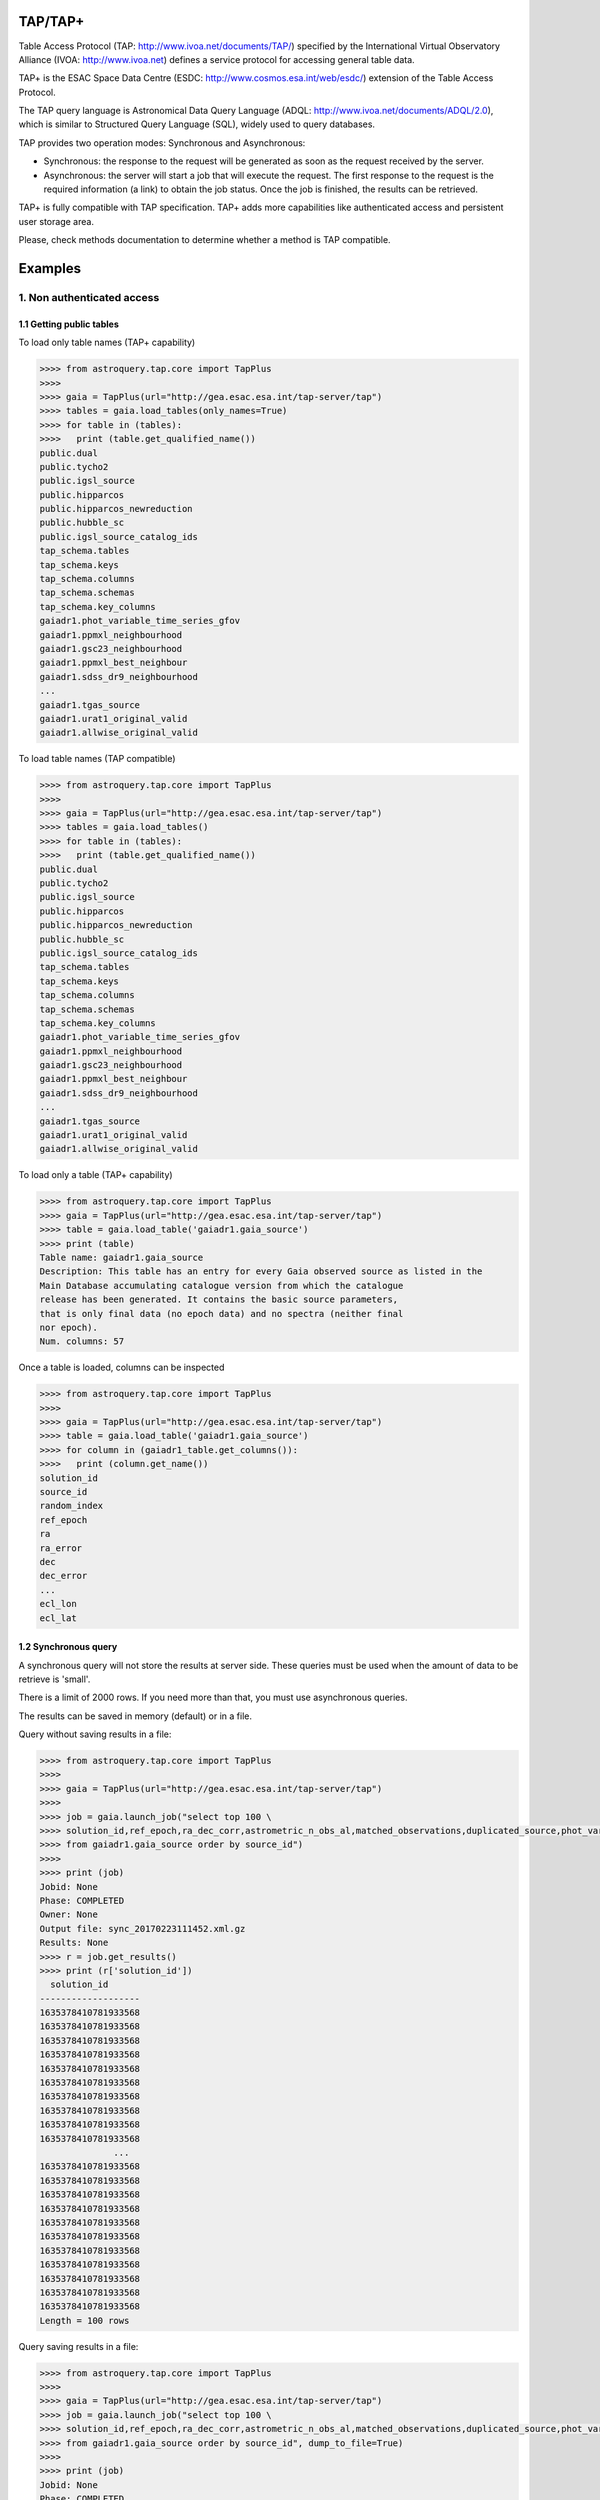 .. doctest-skip-all

.. _astroquery.tap:

=========
TAP/TAP+
=========

Table Access Protocol (TAP: http://www.ivoa.net/documents/TAP/) specified by the 
International Virtual Observatory Alliance (IVOA: http://www.ivoa.net) defines
a service protocol for accessing general table data.

TAP+ is the ESAC Space Data Centre (ESDC: http://www.cosmos.esa.int/web/esdc/) 
extension of the Table Access Protocol.

The TAP query language is Astronomical Data Query Language (ADQL: 
http://www.ivoa.net/documents/ADQL/2.0), which is similar
to Structured Query Language (SQL), widely used to query databases.

TAP provides two operation modes: Synchronous and Asynchronous:

* Synchronous: the response to the request will be generated as soon as the 
  request received by the server.
* Asynchronous: the server will start a job that will execute the request. 
  The first response to the request is the required information (a link) to obtain 
  the job status. Once the job is finished, the results can be retrieved.

TAP+ is fully compatible with TAP specification. TAP+ adds more capabilities 
like authenticated access and persistent user storage area.

Please, check methods documentation to determine whether a method is TAP compatible.

========
Examples
========


---------------------------
1. Non authenticated access
---------------------------

1.1 Getting public tables
~~~~~~~~~~~~~~~~~~~~~~~~~

To load only table names (TAP+ capability)

.. code-block:: python

  >>>> from astroquery.tap.core import TapPlus
  >>>> 
  >>>> gaia = TapPlus(url="http://gea.esac.esa.int/tap-server/tap")
  >>>> tables = gaia.load_tables(only_names=True)
  >>>> for table in (tables):
  >>>>   print (table.get_qualified_name())
  public.dual
  public.tycho2
  public.igsl_source
  public.hipparcos
  public.hipparcos_newreduction
  public.hubble_sc
  public.igsl_source_catalog_ids
  tap_schema.tables
  tap_schema.keys
  tap_schema.columns
  tap_schema.schemas
  tap_schema.key_columns
  gaiadr1.phot_variable_time_series_gfov
  gaiadr1.ppmxl_neighbourhood
  gaiadr1.gsc23_neighbourhood
  gaiadr1.ppmxl_best_neighbour
  gaiadr1.sdss_dr9_neighbourhood
  ...
  gaiadr1.tgas_source
  gaiadr1.urat1_original_valid
  gaiadr1.allwise_original_valid
  
To load table names (TAP compatible)

.. code-block:: python

  >>>> from astroquery.tap.core import TapPlus
  >>>> 
  >>>> gaia = TapPlus(url="http://gea.esac.esa.int/tap-server/tap")
  >>>> tables = gaia.load_tables()
  >>>> for table in (tables):
  >>>>   print (table.get_qualified_name())
  public.dual
  public.tycho2
  public.igsl_source
  public.hipparcos
  public.hipparcos_newreduction
  public.hubble_sc
  public.igsl_source_catalog_ids
  tap_schema.tables
  tap_schema.keys
  tap_schema.columns
  tap_schema.schemas
  tap_schema.key_columns
  gaiadr1.phot_variable_time_series_gfov
  gaiadr1.ppmxl_neighbourhood
  gaiadr1.gsc23_neighbourhood
  gaiadr1.ppmxl_best_neighbour
  gaiadr1.sdss_dr9_neighbourhood
  ...
  gaiadr1.tgas_source
  gaiadr1.urat1_original_valid
  gaiadr1.allwise_original_valid
  
To load only a table (TAP+ capability)

.. code-block:: python

  >>>> from astroquery.tap.core import TapPlus
  >>>> gaia = TapPlus(url="http://gea.esac.esa.int/tap-server/tap")
  >>>> table = gaia.load_table('gaiadr1.gaia_source')
  >>>> print (table)
  Table name: gaiadr1.gaia_source
  Description: This table has an entry for every Gaia observed source as listed in the
  Main Database accumulating catalogue version from which the catalogue
  release has been generated. It contains the basic source parameters,
  that is only final data (no epoch data) and no spectra (neither final
  nor epoch).
  Num. columns: 57  

Once a table is loaded, columns can be inspected

.. code-block:: python

  >>>> from astroquery.tap.core import TapPlus
  >>>> 
  >>>> gaia = TapPlus(url="http://gea.esac.esa.int/tap-server/tap")
  >>>> table = gaia.load_table('gaiadr1.gaia_source')
  >>>> for column in (gaiadr1_table.get_columns()):
  >>>>   print (column.get_name())
  solution_id
  source_id
  random_index
  ref_epoch
  ra
  ra_error
  dec
  dec_error
  ...
  ecl_lon
  ecl_lat


1.2 Synchronous query
~~~~~~~~~~~~~~~~~~~~~

A synchronous query will not store the results at server side. These queries must be used when the amount of data to be retrieve is 'small'.

There is a limit of 2000 rows. If you need more than that, you must use asynchronous queries.

The results can be saved in memory (default) or in a file.

Query without saving results in a file:

.. code-block:: python

  >>>> from astroquery.tap.core import TapPlus
  >>>> 
  >>>> gaia = TapPlus(url="http://gea.esac.esa.int/tap-server/tap")
  >>>> 
  >>>> job = gaia.launch_job("select top 100 \
  >>>> solution_id,ref_epoch,ra_dec_corr,astrometric_n_obs_al,matched_observations,duplicated_source,phot_variable_flag \
  >>>> from gaiadr1.gaia_source order by source_id")
  >>>> 
  >>>> print (job)
  Jobid: None
  Phase: COMPLETED
  Owner: None
  Output file: sync_20170223111452.xml.gz
  Results: None
  >>>> r = job.get_results()
  >>>> print (r['solution_id'])
    solution_id    
  -------------------
  1635378410781933568
  1635378410781933568
  1635378410781933568
  1635378410781933568
  1635378410781933568
  1635378410781933568
  1635378410781933568
  1635378410781933568
  1635378410781933568
  1635378410781933568
                ...
  1635378410781933568
  1635378410781933568
  1635378410781933568
  1635378410781933568
  1635378410781933568
  1635378410781933568
  1635378410781933568
  1635378410781933568
  1635378410781933568
  1635378410781933568
  1635378410781933568
  Length = 100 rows

Query saving results in a file:

.. code-block:: python

  >>>> from astroquery.tap.core import TapPlus
  >>>> 
  >>>> gaia = TapPlus(url="http://gea.esac.esa.int/tap-server/tap")
  >>>> job = gaia.launch_job("select top 100 \
  >>>> solution_id,ref_epoch,ra_dec_corr,astrometric_n_obs_al,matched_observations,duplicated_source,phot_variable_flag \
  >>>> from gaiadr1.gaia_source order by source_id", dump_to_file=True)
  >>>> 
  >>>> print (job)
  Jobid: None
  Phase: COMPLETED
  Owner: None
  Output file: sync_20170223111452.xml.gz
  Results: None
  >>>> r = job.get_results()
  >>>> print (r['solution_id'])
    solution_id    
  -------------------
  1635378410781933568
  1635378410781933568
  1635378410781933568
  1635378410781933568
  1635378410781933568
  1635378410781933568
  1635378410781933568
  1635378410781933568
  1635378410781933568
  1635378410781933568
                ...
  1635378410781933568
  1635378410781933568
  1635378410781933568
  1635378410781933568
  1635378410781933568
  1635378410781933568
  1635378410781933568
  1635378410781933568
  1635378410781933568
  1635378410781933568
  1635378410781933568
  Length = 100 rows


1.3 Synchronous query on an 'on-the-fly' uploaded table
~~~~~~~~~~~~~~~~~~~~~~~~~~~~~~~~~~~~~~~~~~~~~~~~~~~~~~~

A table can be uploaded to the server in order to be used in a query.

.. code-block:: python

  >>>> from astroquery.tap.core import TapPlus
  >>>> 
  >>>> gaia = TapPlus(url="http://gea.esac.esa.int/tap-server/tap")
  >>>> 
  >>>> upload_resource = 'my_table.xml'
  >>>> j = gaia.launch_job(query="select * from tap_upload.table_test", upload_resource=upload_resource, \
  >>>> upload_table_name="table_test", verbose=True)
  >>>> r = j.get_results()
  >>>> r.pprint()
  source_id alpha delta
  --------- ----- -----
          a   1.0   2.0
          b   3.0   4.0
          c   5.0   6.0


1.4 Asynchronous query
~~~~~~~~~~~~~~~~~~~~~~

Asynchronous queries save results at server side. These queries can be accessed at any time. For anonymous users, results are kept for three days.

The results can be saved in memory (default) or in a file.

Query without saving results in a file:

.. code-block:: python

  >>>> from astroquery.tap.core import TapPlus
  >>>> 
  >>>> gaia = TapPlus(url="http://gea.esac.esa.int/tap-server/tap")
  >>>> job = gaia.launch_job_async("select top 100 * from gaiadr1.gaia_source order by source_id")
  >>>> 
  >>>> print (job)
  Jobid: 1487845273526O
  Phase: COMPLETED
  Owner: None
  Output file: async_20170223112113.vot
  Results: None
  >>>> r = job.get_results()
  >>>> print (r['solution_id'])
    solution_id    
  -------------------
  1635378410781933568
  1635378410781933568
  1635378410781933568
  1635378410781933568
  1635378410781933568
  1635378410781933568
  1635378410781933568
  1635378410781933568
  1635378410781933568
  1635378410781933568
                ...
  1635378410781933568
  1635378410781933568
  1635378410781933568
  1635378410781933568
  1635378410781933568
  1635378410781933568
  1635378410781933568
  1635378410781933568
  1635378410781933568
  1635378410781933568
  1635378410781933568
  Length = 100 rows

Query saving results in a file:

.. code-block:: python

  >>>> from astroquery.tap.core import TapPlus
  >>>>
  >>>> gaia = TapPlus(url="http://gea.esac.esa.int/tap-server/tap")
  >>>> job = gaia.launch_job_async("select top 100 * from gaiadr1.gaia_source order by source_id", dump_to_file=True)
  >>>> 
  >>>> print (job)
  Jobid: 1487845273526O
  Phase: COMPLETED
  Owner: None
  Output file: async_20170223112113.vot
  Results: None
  >>>> r = job.get_results()
  >>>> print (r['solution_id'])
    solution_id    
  -------------------
  1635378410781933568
  1635378410781933568
  1635378410781933568
  1635378410781933568
  1635378410781933568
  1635378410781933568
  1635378410781933568
  1635378410781933568
  1635378410781933568
  1635378410781933568
                ...
  1635378410781933568
  1635378410781933568
  1635378410781933568
  1635378410781933568
  1635378410781933568
  1635378410781933568
  1635378410781933568
  1635378410781933568
  1635378410781933568
  1635378410781933568
  1635378410781933568
  Length = 100 rows


1.5 Asynchronous job removal
~~~~~~~~~~~~~~~~~~~~~~~~~~~~

To remove asynchronous

.. code-block:: python

  >>>> from astroquery.tap.core import TapPlus
  >>>> gaia = TapPlus(url="http://gea.esac.esa.int/tap-server/tap")
  >>>> job = gaia.remove_jobs(["job_id_1","job_id_2",...])


-----------------------------------
2. Authenticated access (TAP+ only)
-----------------------------------

Authenticated users are able to access to TAP+ capabilities (shared tables, persistent jobs, etc.)
In order to authenticate a user, ``login`` or ``login_gui`` methods must be called. After a successful
authentication, the user will be authenticated until ``logout`` method is called.

All previous methods (``query_object``, ``cone_search``, ``load_table``, ``load_tables``, ``launch_job``) explained for
non authenticated users are applicable for authenticated ones.

The main differences are:

* Asynchronous results are kept at server side for ever (until the user decides to remove one of them).
* Users can access to shared tables.


2.1. Login/Logout
~~~~~~~~~~~~~~~~~

Graphic interface


*Note: Tkinter module is required to use login_gui method.*

.. code-block:: python

  >>>> from astroquery.tap.core import TapPlus
  >>>> 
  >>>> gaia = TapPlus(url="http://gea.esac.esa.int/tap-server/tap")
  >>>> gaia.login_gui()


Command line


.. code-block:: python

  >>>> from astroquery.tap.core import TapPlus
  >>>> gaia = TapPlus(url="http://gea.esac.esa.int/tap-server/tap")
  >>>> gaia.login(user='userName', password='userPassword')


It is possible to use a file where the credentials are stored:

*The file must containing user and password in two different lines.*

.. code-block:: python

  >>>> from astroquery.tap.core import TapPlus
  >>>> gaia = TapPlus(url="http://gea.esac.esa.int/tap-server/tap")
  >>>> gaia.login(credentials_file='my_credentials_file')



To perform a logout


.. code-block:: python

  >>>> from astroquery.tap.core import TapPlus
  >>>> gaia = TapPlus(url="http://gea.esac.esa.int/tap-server/tap")
  >>>> gaia.login(credentials_file='my_credentials_file')
  >>>> ...
  >>>> 
  >>>> gaia.logout()



2.2. Listing shared tables
~~~~~~~~~~~~~~~~~~~~~~~~~~

.. code-block:: python

  >>>> from astroquery.tap.core import TapPlus
  >>>> gaia = TapPlus(url="http://gea.esac.esa.int/tap-server/tap")
  >>>> gaia.login(credentials_file='my_credentials_file')
  >>>> 
  >>>> tables = gaia.load_tables(only_names=True, include_shared_tables=True)
  >>>> for table in (tables):
  >>>>   print (table.get_qualified_name())
  public.dual
  public.tycho2
  public.igsl_source
  tap_schema.tables
  tap_schema.keys
  tap_schema.columns
  tap_schema.schemas
  tap_schema.key_columns
  gaiadr1.phot_variable_time_series_gfov
  gaiadr1.ppmxl_neighbourhood
  gaiadr1.gsc23_neighbourhood
  ...
  user_schema_1.table1
  user_schema_2.table1
  ...
  

-------------------------------------------
3. Using TAP+ to connect other TAP services
-------------------------------------------

TAP+ can be used to connect other TAP services.

Example 1: TAPVizieR.u-strasbg.fr

.. code-block:: python

  >>>> from astroquery.tap.core import TapPlus
  >>>> tap = TapPlus(url="http://TAPVizieR.u-strasbg.fr/TAPVizieR/tap")
  >>>> #Inspect tables
  >>>> tables = tap.load_tables()
  >>>> for table in (tables):
  >>>>   print (table.get_name())
  ...
  J/ApJS/173/104/memb
  J/A+A/376/441/table1
  J/A+AS/110/81/table2
  J/ApJS/73/781/snr_indx
  V/15/notes
  J/A+AS/115/285/refs
  J/ApJS/165/338/table1
  IX/24/obsnames
  J/A+AS/122/463/tab2-14
  J/ApJS/107/521/table1
  J/MNRAS/275/1102/table1a
  J/ApJ/647/328/table4
  J/A+A/402/1/table1a
  J/AJ/115/1856/v12
  ...
  >>>> 
  >>>> #Launch sync job
  >>>> job = tap.launch_job("SELECT top 10 * from " + tables[0].get_name())
  >>>> r = job.get_results()
  >>>> r.pprint()
                         title                         class [1] ... comment
  ---------------------------------------------------- --------- ... -------
  The 2MASS Point Source and 2MASS6x catalogues (2003)       2 ...        
          The 2MASS Extended Source Catalogue (2003)         2 ...        
       Astrographic catalog (mean epoch around 1900)         2 ...        
  AKARI IRC (9/18um) and FIS (60-160um)all-sky Surveys       2 ...        
           All-Sky Compiled Catalog of 2.5M*  (2003)         2 ...        
       The DENIS database (3rd Release 2005 version)         2 ...        
     The Carlsberg Meridian Catalog 14 (-30<Dec<+50)         2 ...        
           GALEX-DR5 sources from AIS and MIS (2011)         2 ...        
         Spitzer's GLIMPSE catalogs (Galactic Plane)         2 ...        
   The HST Guide Star Catalog reduced on Tycho (ACT)         2 ...        
  Example 2: irsa.ipac.caltech.edu

.. code-block:: python

  >>>> from astroquery.tap.core import TapPlus
  >>>> tap = TapPlus(url="http://irsa.ipac.caltech.edu/TAP")
  >>>> job = tap.launch_job_async("SELECT TOP 10 * FROM fp_psc")
  >>>> r = job.get_results()
  >>>> r.pprint()
     name      dtype   unit format n_bad
  ------------- ------- ----- ------ -----
         cntr   int32                  0
        hemis  object                  0
        xdate  object                  0
         scan   int32                  0
           id   int32                  0
           ra float64   deg     %r     0
          dec float64   deg     %r     0
         glon float64   deg     %r     0
         glat float64   deg     %r     0
            x float64           %r     0
            y float64           %r     0
            z float64           %r     0
      err_maj float64  arcs     %r     0
      err_min float64  arcs     %r     0
      err_ang   int32   deg            0
       x_scan float64  arcs     %r     0
       y_scan float64  arcs     %r     0
  ...

Please, check methods documentation to determine whether a method is TAP compatible.
